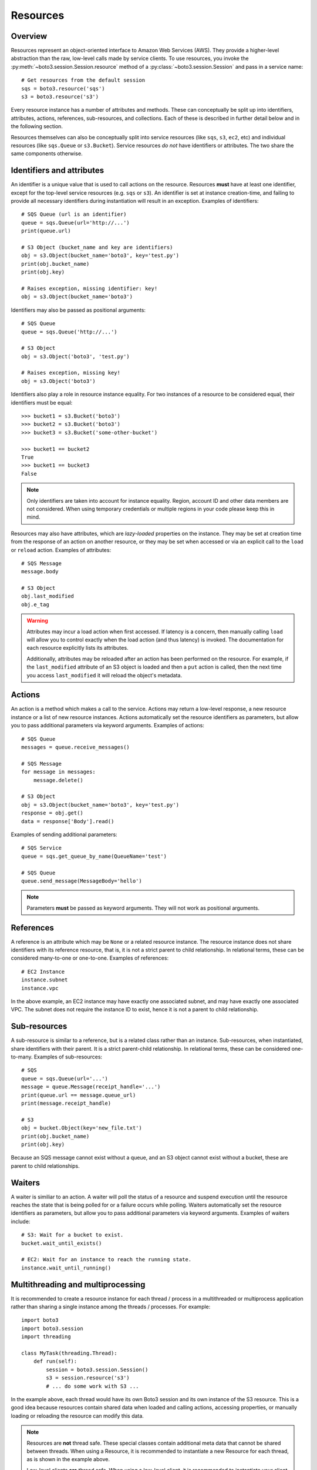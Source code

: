 .. _guide_resources:

Resources
=========

Overview
--------
Resources represent an object-oriented interface to Amazon Web Services (AWS).
They provide a higher-level abstraction than the raw, low-level calls made by
service clients. To use resources, you invoke the
:py:meth:`~boto3.session.Session.resource` method of a
:py:class:`~boto3.session.Session` and pass in a service name::

    # Get resources from the default session
    sqs = boto3.resource('sqs')
    s3 = boto3.resource('s3')

Every resource instance has a number of attributes and methods. These can
conceptually be split up into identifiers, attributes, actions, references,
sub-resources, and collections. Each of these is described in further detail
below and in the following section.

Resources themselves can also be conceptually split into service resources
(like ``sqs``, ``s3``, ``ec2``, etc) and individual resources (like
``sqs.Queue`` or ``s3.Bucket``). Service resources *do not* have
identifiers or attributes. The two share the same components otherwise.


.. _identifiers_attributes_intro:

Identifiers and attributes
------------------------
An identifier is a unique value that is used to call actions on the resource.
Resources **must** have at least one identifier, except for the top-level
service resources (e.g. ``sqs`` or ``s3``). An identifier is set at instance
creation-time, and failing to provide all necessary identifiers during
instantiation will result in an exception. Examples of identifiers::

    # SQS Queue (url is an identifier)
    queue = sqs.Queue(url='http://...')
    print(queue.url)

    # S3 Object (bucket_name and key are identifiers)
    obj = s3.Object(bucket_name='boto3', key='test.py')
    print(obj.bucket_name)
    print(obj.key)

    # Raises exception, missing identifier: key!
    obj = s3.Object(bucket_name='boto3')

Identifiers may also be passed as positional arguments::

    # SQS Queue
    queue = sqs.Queue('http://...')

    # S3 Object
    obj = s3.Object('boto3', 'test.py')

    # Raises exception, missing key!
    obj = s3.Object('boto3')

Identifiers also play a role in resource instance equality. For two
instances of a resource to be considered equal, their identifiers must
be equal::

    >>> bucket1 = s3.Bucket('boto3')
    >>> bucket2 = s3.Bucket('boto3')
    >>> bucket3 = s3.Bucket('some-other-bucket')

    >>> bucket1 == bucket2
    True
    >>> bucket1 == bucket3
    False

.. note::

   Only identifiers are taken into account for instance equality. Region,
   account ID and other data members are not considered. When using temporary
   credentials or multiple regions in your code please keep this in mind.

Resources may also have attributes, which are *lazy-loaded* properties on the
instance. They may be set at creation time from the response of an action on
another resource, or they may be set when accessed or via an explicit call to
the ``load`` or ``reload`` action. Examples of attributes::

    # SQS Message
    message.body

    # S3 Object
    obj.last_modified
    obj.e_tag

.. warning::

   Attributes may incur a load action when first accessed. If latency is
   a concern, then manually calling ``load`` will allow you to control
   exactly when the load action (and thus latency) is invoked. The
   documentation for each resource explicitly lists its attributes.

   Additionally, attributes may be reloaded after an action has been
   performed on the resource. For example, if the ``last_modified``
   attribute of an S3 object is loaded and then a ``put`` action is
   called, then the next time you access ``last_modified`` it will
   reload the object's metadata.

.. _actions_intro:

Actions
-------
An action is a method which makes a call to the service. Actions may return a
low-level response, a new resource instance or a list of new resource
instances. Actions automatically set the resource identifiers as parameters,
but allow you to pass additional parameters via keyword arguments. Examples
of actions::

    # SQS Queue
    messages = queue.receive_messages()

    # SQS Message
    for message in messages:
        message.delete()

    # S3 Object
    obj = s3.Object(bucket_name='boto3', key='test.py')
    response = obj.get()
    data = response['Body'].read()

Examples of sending additional parameters::

    # SQS Service
    queue = sqs.get_queue_by_name(QueueName='test')

    # SQS Queue
    queue.send_message(MessageBody='hello')

.. note::

   Parameters **must** be passed as keyword arguments. They will not work
   as positional arguments.

.. _references_intro:

References
----------
A reference is an attribute which may be ``None`` or a related resource
instance. The resource instance does not share identifiers with its
reference resource, that is, it is not a strict parent to child relationship.
In relational terms, these can be considered many-to-one or one-to-one.
Examples of references::

    # EC2 Instance
    instance.subnet
    instance.vpc

In the above example, an EC2 instance may have exactly one associated
subnet, and may have exactly one associated VPC. The subnet does not
require the instance ID to exist, hence it is not a parent to child
relationship.

.. _subresources_intro:

Sub-resources
-------------
A sub-resource is similar to a reference, but is a related class rather than
an instance. Sub-resources, when instantiated, share identifiers with their
parent. It is a strict parent-child relationship. In relational terms, these
can be considered one-to-many. Examples of sub-resources::

    # SQS
    queue = sqs.Queue(url='...')
    message = queue.Message(receipt_handle='...')
    print(queue.url == message.queue_url)
    print(message.receipt_handle)

    # S3
    obj = bucket.Object(key='new_file.txt')
    print(obj.bucket_name)
    print(obj.key)

Because an SQS message cannot exist without a queue, and an S3 object cannot
exist without a bucket, these are parent to child relationships.

.. _waiters_intro:

Waiters
-------
A waiter is similiar to an action. A waiter will poll the status of a
resource and suspend execution until the resource reaches the state that is
being polled for or a failure occurs while polling.
Waiters automatically set the resource
identifiers as parameters, but allow you to pass additional parameters via
keyword arguments. Examples of waiters include::

    # S3: Wait for a bucket to exist.
    bucket.wait_until_exists()

    # EC2: Wait for an instance to reach the running state.
    instance.wait_until_running()


Multithreading and multiprocessing
--------------------------------
It is recommended to create a resource instance for each thread / process in a multithreaded or multiprocess application rather than sharing a single instance among the threads / processes. For example::

    import boto3
    import boto3.session
    import threading

    class MyTask(threading.Thread):
        def run(self):
            session = boto3.session.Session()
            s3 = session.resource('s3')
            # ... do some work with S3 ...

In the example above, each thread would have its own Boto3 session and its own instance of the S3 resource. This is a good idea because resources contain shared data when loaded and calling actions, accessing properties, or manually loading or reloading the resource can modify this data.

.. note::
    Resources are **not** thread safe. These special classes contain additional meta data that cannot be shared between threads. When using a Resource, it is recommended to instantiate a new Resource for each thread, as is shown in the example above. 
    
    Low-level clients **are** thread safe. When using a low-level client, it is recommended to instantiate your client then pass that client object to each of your threads. 
